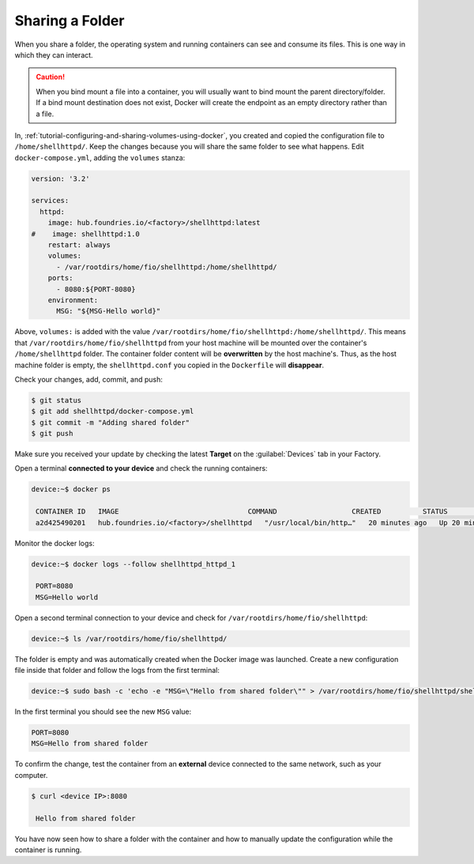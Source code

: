 Sharing a Folder
^^^^^^^^^^^^^^^^

When you share a folder, the operating system and running containers can see and consume its files.
This is one way in which they can interact.

.. caution::
   When you bind mount a file into a container, you will usually want to bind mount the parent directory/folder.
   If a bind mount destination does not exist, Docker will create the endpoint as an empty directory rather than a file.

In, :ref:`tutorial-configuring-and-sharing-volumes-using-docker`, you created and copied the configuration file to ``/home/shellhttpd/``.
Keep the changes because you will share the same folder to see what happens.
Edit ``docker-compose.yml``, adding the ``volumes`` stanza:

.. code-block:: yaml

     version: '3.2'
     
     services:
       httpd:
         image: hub.foundries.io/<factory>/shellhttpd:latest
     #    image: shellhttpd:1.0
         restart: always
         volumes:
           - /var/rootdirs/home/fio/shellhttpd:/home/shellhttpd/
         ports:
           - 8080:${PORT-8080}
         environment:
           MSG: "${MSG-Hello world}"

Above, ``volumes:`` is added with the value ``/var/rootdirs/home/fio/shellhttpd:/home/shellhttpd/``.
This means that ``/var/rootdirs/home/fio/shellhttpd`` from your host machine will be mounted over the container's ``/home/shellhttpd`` folder.
The container folder content will be **overwritten** by the host machine's. 
Thus, as the host machine folder is empty, the ``shellhttpd.conf`` you copied in the ``Dockerfile`` will **disappear**.

Check your changes, add, commit, and push:

.. code-block:: console

    $ git status
    $ git add shellhttpd/docker-compose.yml
    $ git commit -m "Adding shared folder"
    $ git push

Make sure you received your update by checking the latest **Target** on the :guilabel:`Devices` tab in your Factory.

Open a terminal **connected to your device** and check the running containers:

.. code-block:: console

    device:~$ docker ps

     CONTAINER ID   IMAGE                               COMMAND                  CREATED          STATUS          PORTS                    NAMES
     a2d425490201   hub.foundries.io/<factory>/shellhttpd   "/usr/local/bin/http…"   20 minutes ago   Up 20 minutes   0.0.0.0:8080->8080/tcp   shellhttpd_httpd_1

Monitor the docker logs:

.. code-block:: console

    device:~$ docker logs --follow shellhttpd_httpd_1

     PORT=8080
     MSG=Hello world

Open a second terminal connection to your device and check for ``/var/rootdirs/home/fio/shellhttpd``:

.. code-block:: console

    device:~$ ls /var/rootdirs/home/fio/shellhttpd/

The folder is empty and was automatically created when the Docker image was launched. 
Create a new configuration file inside that folder and follow the logs from the first terminal:

.. code-block:: console

    device:~$ sudo bash -c 'echo -e "MSG=\"Hello from shared folder\"" > /var/rootdirs/home/fio/shellhttpd/shellhttpd.conf'
              
In the first terminal you should see the new ``MSG`` value:

.. code-block:: none

     PORT=8080
     MSG=Hello from shared folder

To confirm the change, test the container from an **external** device connected to the same network, such as your computer.

.. code-block:: console

    $ curl <device IP>:8080

     Hello from shared folder

You have now seen how to share a folder with the container and how to manually update the configuration while the container is running.
